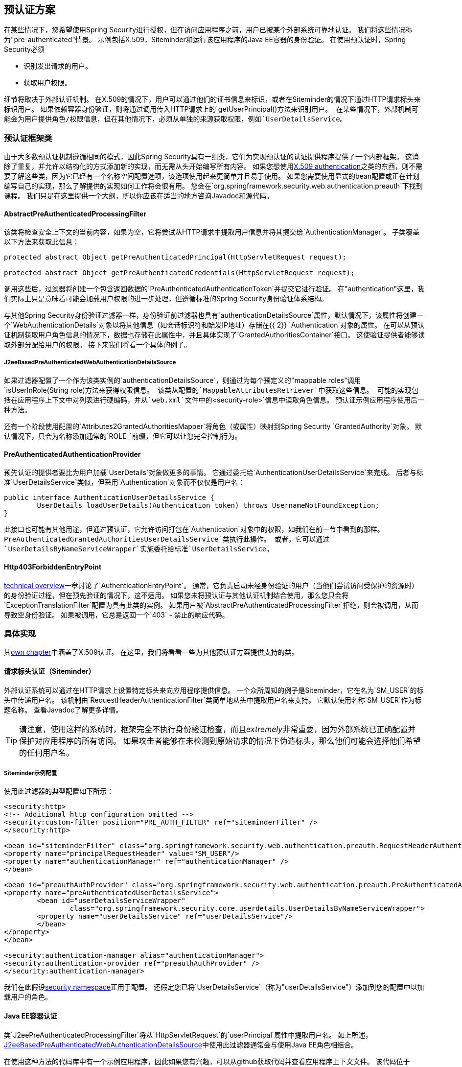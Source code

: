 [[preauth]]
== 预认证方案
在某些情况下，您希望使用Spring Security进行授权，但在访问应用程序之前，用户已被某个外部系统可靠地认证。
我们将这些情况称为"pre-authenticated"情景。
示例包括X.509，Siteminder和运行该应用程序的Java EE容器的身份验证。
在使用预认证时，Spring Security必须

* 识别发出请求的用户。

* 获取用户权限。


细节将取决于外部认证机制。
在X.509的情况下，用户可以通过他们的证书信息来标识，或者在Siteminder的情况下通过HTTP请求标头来标识用户。
如果依赖容器身份验证，则将通过调用传入HTTP请求上的`getUserPrincipal()`方法来识别用户。
在某些情况下，外部机制可能会为用户提供角色/权限信息，但在其他情况下，必须从单独的来源获取权限，例如`UserDetailsService`。


=== 预认证框架类
由于大多数预认证机制遵循相同的模式，因此Spring Security具有一组类，它们为实现预认证的认证提供程序提供了一个内部框架。
这消除了重复，并允许以结构化的方式添加新的实现，而无需从头开始编写所有内容。
如果您想使用<<x509,X.509 authentication>>之类的东西，则不需要了解这些类，因为它已经有一个名称空间配置选项，该选项使用起来更简单并且易于使用。
如果您需要使用显式的bean配置或正在计划编写自己的实现，那么了解提供的实现如何工作将会很有用。
您会在`org.springframework.security.web.authentication.preauth`下找到课程。
我们只是在这里提供一个大纲，所以你应该在适当的地方咨询Javadoc和源代码。


====  AbstractPreAuthenticatedProcessingFilter
该类将检查安全上下文的当前内容，如果为空，它将尝试从HTTP请求中提取用户信息并将其提交给`AuthenticationManager`。
子类覆盖以下方法来获取此信息：

[source,java]
----
protected abstract Object getPreAuthenticatedPrincipal(HttpServletRequest request);

protected abstract Object getPreAuthenticatedCredentials(HttpServletRequest request);
----


调用这些后，过滤器将创建一个包含返回数据的`PreAuthenticatedAuthenticationToken`并提交它进行验证。
在"authentication"这里，我们实际上只是意味着可能会加载用户权限的进一步处理，但遵循标准的Spring Security身份验证体系结构。

与其他Spring Security身份验证过滤器一样，身份验证前过滤器也具有`authenticationDetailsSource`属性，默认情况下，该属性将创建一个`WebAuthenticationDetails`对象以将其他信息（如会话标识符和始发IP地址）存储在{{ 2}} `Authentication`对象的属性。
在可以从预认证机制获取用户角色信息的情况下，数据也存储在此属性中，并且具体实现了`GrantedAuthoritiesContainer`接口。
这使验证提供者能够读取外部分配给用户的权限。
接下来我们将看一个具体的例子。


[[j2ee-preauth-details]]
=====  J2eeBasedPreAuthenticatedWebAuthenticationDetailsS​​ource
如果过滤器配置了一个作为该类实例的`authenticationDetailsSource`，则通过为每个预定义的"mappable roles"调用`isUserInRole(String role)`方法来获得权限信息。
该类从配置的`MappableAttributesRetriever`中获取这些信息。
可能的实现包括在应用程序上下文中对列表进行硬编码，并从`web.xml`文件中的`<security-role>`信息中读取角色信息。
预认证示例应用程序使用后一种方法。

还有一个阶段使用配置的`Attributes2GrantedAuthoritiesMapper`将角色（或属性）映射到Spring Security `GrantedAuthority`对象。
默认情况下，只会为名称添加通常的`ROLE_`前缀，但它可以让您完全控制行为。


====  PreAuthenticatedAuthenticationProvider
预先认证的提供者要比为用户加载`UserDetails`对象做更多的事情。
它通过委托给`AuthenticationUserDetailsService`来完成。
后者与标准`UserDetailsService`类似，但采用`Authentication`对象而不仅仅是用户名：

[source,java]
----
public interface AuthenticationUserDetailsService {
	UserDetails loadUserDetails(Authentication token) throws UsernameNotFoundException;
}
----

此接口也可能有其他用途，但通过预认证，它允许访问打包在`Authentication`对象中的权限，如我们在前一节中看到的那样。
`PreAuthenticatedGrantedAuthoritiesUserDetailsService`类执行此操作。
或者，它可以通过`UserDetailsByNameServiceWrapper`实施委托给标准`UserDetailsService`。

====  Http403ForbiddenEntryPoint
<<tech-intro-auth-entry-point,technical overview>>一章讨论了`AuthenticationEntryPoint`。
通常，它负责启动未经身份验证的用户（当他们尝试访问受保护的资源时）的身份验证过程，但在预先验证的情况下，这不适用。
如果您未将预认证与其他认证机制结合使用，那么您只会将`ExceptionTranslationFilter`配置为具有此类的实例。
如果用户被`AbstractPreAuthenticatedProcessingFilter`拒绝，则会被调用，从而导致空身份验证。
如果被调用，它总是返回一个`403`  - 禁止的响应代码。


=== 具体实现
其<<x509,own chapter>>中涵盖了X.509认证。
在这里，我们将看看一些为其他预认证方案提供支持的类。


==== 请求标头认证（Siteminder）
外部认证系统可以通过在HTTP请求上设置特定标头来向应用程序提供信息。
一个众所周知的例子是Siteminder，它在名为`SM_USER`的标头中传递用户名。
该机制由`RequestHeaderAuthenticationFilter`类简单地从头中提取用户名来支持。
它默认使用名称`SM_USER`作为标题名称。
查看Javadoc了解更多详情。

[TIP]
====
请注意，使用这样的系统时，框架完全不执行身份验证检查，而且__extremely__非常重要，因为外部系统已正确配置并保护对应用程序的所有访问。
如果攻击者能够在未检测到原始请求的情况下伪造标头，那么他们可能会选择他们希望的任何用户名。
====

=====  Siteminder示例配置
使用此过滤器的典型配置如下所示：

[source,xml]
----
<security:http>
<!-- Additional http configuration omitted -->
<security:custom-filter position="PRE_AUTH_FILTER" ref="siteminderFilter" />
</security:http>

<bean id="siteminderFilter" class="org.springframework.security.web.authentication.preauth.RequestHeaderAuthenticationFilter">
<property name="principalRequestHeader" value="SM_USER"/>
<property name="authenticationManager" ref="authenticationManager" />
</bean>

<bean id="preauthAuthProvider" class="org.springframework.security.web.authentication.preauth.PreAuthenticatedAuthenticationProvider">
<property name="preAuthenticatedUserDetailsService">
	<bean id="userDetailsServiceWrapper"
		class="org.springframework.security.core.userdetails.UserDetailsByNameServiceWrapper">
	<property name="userDetailsService" ref="userDetailsService"/>
	</bean>
</property>
</bean>

<security:authentication-manager alias="authenticationManager">
<security:authentication-provider ref="preauthAuthProvider" />
</security:authentication-manager>
----

我们在此假设<<ns-config,security namespace>>正用于配置。
还假定您已将`UserDetailsService`（称为"userDetailsService"）添加到您的配置中以加载用户的角色。


====  Java EE容器认证
类`J2eePreAuthenticatedProcessingFilter`将从`HttpServletRequest`的`userPrincipal`属性中提取用户名。
如上所述，<<j2ee-preauth-details>>中使用此过滤器通常会与使用Java EE角色相结合。

在使用这种方法的代码库中有一个示例应用程序，因此如果您有兴趣，可以从github获取代码并查看应用程序上下文文件。
该代码位于`samples/xml/preauth`目录中。
